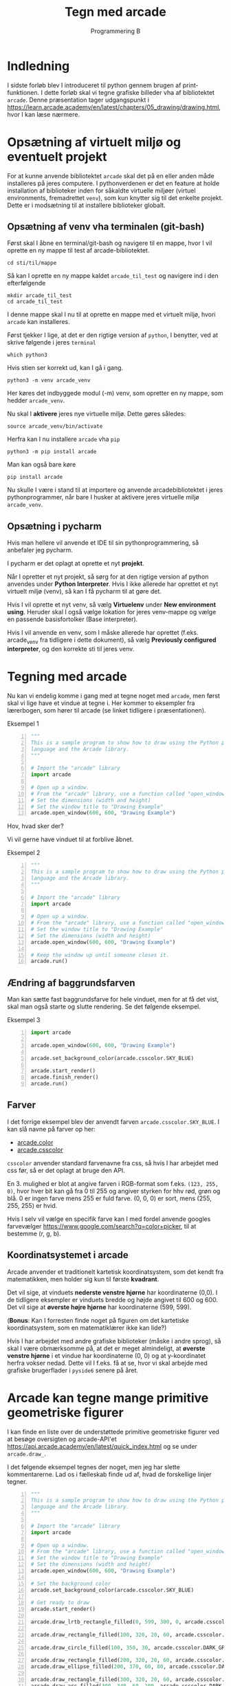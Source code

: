 #+title: Tegn med arcade
#+subtitle: Programmering B
#+options: toc:nil timestamp:nil 

# * Indhold                                                               :TOC:
# - [[#indledning][Indledning]]
# - [[#opsætning-af-virtuelt-miljø-og-eventuelt-projekt][Opsætning af virtuelt miljø og eventuelt projekt]]
#   - [[#opsætning-af-venv-vha-terminalen-git-bash][Opsætning af venv vha terminalen (git-bash)]]

* Indledning
I sidste forløb blev I introduceret til python gennem brugen af print-funktionen. I dette forløb skal vi tegne grafiske billeder vha af bibliotektet =arcade=. Denne præsentation tager udgangspunkt i [[https://learn.arcade.academy/en/latest/chapters/05_drawing/drawing.html]], hvor I kan læse nærmere.

* Opsætning af virtuelt miljø og eventuelt projekt
For at kunne anvende bibliotektet =arcade= skal det på en eller anden måde installeres på jeres computere. I pythonverdenen er det en feature at holde installation af biblioteker inden for såkaldte virtuelle miljøer (virtuel environments, fremadrettet =venv=), som kun knytter sig til det enkelte projekt. Dette er i modsætning til at installere biblioteker globalt.

** Opsætning af venv vha terminalen (git-bash)
Først skal I åbne en terminal/git-bash og navigere til en mappe, hvor I vil oprette en ny mappe til test af arcade-bibliotektet.

#+begin_src shell
cd sti/til/mappe
#+end_src

Så kan I oprette en ny mappe kaldet =arcade_til_test= og navigere ind i den efterfølgende

#+begin_src shell
mkdir arcade_til_test
cd arcade_til_test
#+end_src

I denne mappe skal I nu til at oprette en mappe med et virtuelt miljø, hvori =arcade= kan installeres.

Først tjekker I lige, at det er den rigtige version af =python=, I benytter, ved at skrive følgende i jeres =terminal=

#+begin_src shell
which python3
#+end_src

Hvis stien ser korrekt ud, kan I gå i gang.

#+begin_src shell
python3 -m venv arcade_venv
#+end_src

Her køres det indbyggede modul (-m) venv, som opretter en ny mappe, som hedder =arcade_venv=.

Nu skal I *aktivere* jeres nye virtuelle miljø. Dette gøres således:

#+begin_src shell
source arcade_venv/bin/activate
#+end_src

Herfra kan I nu installere =arcade= vha =pip=

#+begin_src shell
python3 -m pip install arcade
#+end_src

Man kan også bare køre

#+begin_src shell
pip install arcade
#+end_src

Nu skulle I være i stand til at importere og anvende arcadebibliotektet i jeres pythonprogrammer, når bare I husker at aktivere jeres virtuelle miljø =arcade_venv=.

** Opsætning i pycharm
Hvis man hellere vil anvende et IDE til sin pythonprogrammering, så anbefaler jeg pycharm.

I pycharm er det oplagt at oprette et nyt *projekt*.

Når I opretter et nyt projekt, så sørg for at den rigtige version af python anvendes under *Python Interpreter*. Hvis I ikke allerede har oprettet et nyt virtuelt miljø (venv), så kan I få pycharm til at gøre det.

Hvis I vil oprette et nyt venv, så vælg *Virtuelenv* under *New environment using*. Heruder skal I også vælge lokation for jeres venv-mappe og vælge en passende basisfortolker (Base interpreter).

Hvis I vil anvende en venv, som I måske allerede har oprettet (f.eks. arcade_venv fra tidligere i dette dokument), så vælg *Previously configured interpreter*, og den korrekte sti til jeres venv.

#+attr_org: :width 70%
#+attr_html: :width 70%
[[./img/pycharm_nyt_projekt.png]]

* Tegning med arcade
Nu kan vi endelig komme i gang med at tegne noget med =arcade=, men først skal vi lige have et vindue at tegne i. Her kommer to eksempler fra lærerbogen, som hører til arcade (se linket tidligere i præsentationen).

Eksempel 1
#+begin_src python -n :exports both :results output :eval never-export
"""
This is a sample program to show how to draw using the Python programming
language and the Arcade library.
"""

# Import the "arcade" library
import arcade

# Open up a window.
# From the "arcade" library, use a function called "open_window"
# Set the dimensions (width and height)
# Set the window title to "Drawing Example"
arcade.open_window(600, 600, "Drawing Example")
#+end_src

#+RESULTS:

Hov, hvad sker der?

Vi vil gerne have vinduet til at forblive åbnet.

Eksempel 2

#+begin_src python -n :exports both :results output :eval never-export
"""
This is a sample program to show how to draw using the Python programming
language and the Arcade library.
"""

# Import the "arcade" library
import arcade

# Open up a window.
# From the "arcade" library, use a function called "open_window"
# Set the window title to "Drawing Example"
# Set the dimensions (width and height)
arcade.open_window(600, 600, "Drawing Example")

# Keep the window up until someone closes it.
arcade.run()
#+end_src

#+RESULTS:

** Ændring af baggrundsfarven
Man kan sætte fast baggrundsfarve for hele vinduet, men for at få det vist, skal man også starte og slutte rendering. Se det følgende eksempel.

Eksempel 3
#+begin_src python -n :exports both :results output :eval never-export
import arcade

arcade.open_window(600, 600, "Drawing Example")

arcade.set_background_color(arcade.csscolor.SKY_BLUE)

arcade.start_render()
arcade.finish_render()
arcade.run()
#+end_src

#+RESULTS:

** Farver
I det forrige eksempel blev der anvendt farven =arcade.csscolor.SKY_BLUE=. I kan slå navne på farver op her:

- [[https://api.arcade.academy/en/latest/arcade.color.html][arcade.color]]
- [[https://api.arcade.academy/en/latest/arcade.csscolor.html][arcade.csscolor]]

=csscolor= anvender standard farvenavne fra css, så hvis I har arbejdet med css før, så er det oplagt at bruge den API.

En 3. mulighed er blot at angive farven i RGB-format som f.eks. =(123, 255, 0)=, hvor hver bit kan gå fra 0 til 255 og angiver styrken for hhv rød, grøn og blå. 0 er ingen farve mens 255 er fuld farve. (0, 0, 0) er sort, mens (255, 255, 255) er hvid.

Hvis I selv vil vælge en specifik farve kan I med fordel anvende googles farvevælger [[https://www.google.com/search?q=color+picker]], til at bestemme (r, g, b).

** Koordinatsystemet i arcade
#+attr_org: :width 30%
#+attr_html: :width 30%
[[./img/cartesian_coordinate_system.png]]

Arcade anvender et traditionelt kartetisk koordinatsystem, som det kendt fra matematikken, men holder sig kun til første *kvadrant*.

Det vil sige, at vinduets *nederste venstre hjørne* har koordinaterne (0,0). I de tidligere eksempler er vinduets bredde og højde angivet til 600 og 600. Det vil sige at *øverste højre hjørne* har koordinaterne (599, 599).

(*Bonus*: Kan I forresten finde noget på figuren om det kartetiske koordinatsystem, som en matematiklærer ikke kan lide?)

Hvis I har arbejdet med andre grafiske biblioteker (måske i andre sprog), så skal I være obmærksomme på, at det er meget almindeligt, at *øverste venstre hjørne* i et vindue har koordinaterne (0, 0) og at y-koordinatet herfra vokser nedad. Dette vil I f.eks. få at se, hvor vi skal arbejde med grafiske brugerflader i =pyside6= senere på året.

* Arcade kan tegne mange primitive geometriske figurer
I kan finde en liste over de understøttede primitive geometriske figurer ved at besøge oversigten og arcade-API'et [[https://api.arcade.academy/en/latest/quick_index.html]] og se under =arcade.draw_=.

I det følgende eksempel tegnes der noget, men jeg har slette kommentarerne. Lad os i fælleskab finde ud af, hvad de forskellige linjer tegner.

#+begin_src python -n :exports both :results output :eval never-export
"""
This is a sample program to show how to draw using the Python programming
language and the Arcade library.
"""

# Import the "arcade" library
import arcade

# Open up a window.
# From the "arcade" library, use a function called "open_window"
# Set the window title to "Drawing Example"
# Set the dimensions (width and height)
arcade.open_window(600, 600, "Drawing Example")

# Set the background color
arcade.set_background_color(arcade.csscolor.SKY_BLUE)

# Get ready to draw
arcade.start_render()

arcade.draw_lrtb_rectangle_filled(0, 599, 300, 0, arcade.csscolor.GREEN)

arcade.draw_rectangle_filled(100, 320, 20, 60, arcade.csscolor.SIENNA)

arcade.draw_circle_filled(100, 350, 30, arcade.csscolor.DARK_GREEN)

arcade.draw_rectangle_filled(200, 320, 20, 60, arcade.csscolor.SIENNA)
arcade.draw_ellipse_filled(200, 370, 60, 80, arcade.csscolor.DARK_GREEN)

arcade.draw_rectangle_filled(300, 320, 20, 60, arcade.csscolor.SIENNA)
arcade.draw_arc_filled(300, 340, 60, 100, arcade.csscolor.DARK_GREEN, 0, 180)

arcade.draw_rectangle_filled(400, 320, 20, 60, arcade.csscolor.SIENNA)
arcade.draw_triangle_filled(400, 400, 370, 320, 430, 320, arcade.csscolor.DARK_GREEN)

arcade.draw_rectangle_filled(500, 320, 20, 60, arcade.csscolor.SIENNA)
arcade.draw_polygon_filled(((500, 400),
                            (480, 360),
                            (470, 320),
                            (530, 320),
                            (520, 360)
                            ),
                           arcade.csscolor.DARK_GREEN)

arcade.draw_circle_filled(500, 550, 40, arcade.color.YELLOW)

arcade.draw_line(500, 550, 400, 550, arcade.color.YELLOW, 3)
arcade.draw_line(500, 550, 600, 550, arcade.color.YELLOW, 3)
arcade.draw_line(500, 550, 500, 450, arcade.color.YELLOW, 3)
arcade.draw_line(500, 550, 500, 650, arcade.color.YELLOW, 3)

arcade.draw_line(500, 550, 550, 600, arcade.color.YELLOW, 3)
arcade.draw_line(500, 550, 550, 500, arcade.color.YELLOW, 3)
arcade.draw_line(500, 550, 450, 600, arcade.color.YELLOW, 3)
arcade.draw_line(500, 550, 450, 500, arcade.color.YELLOW, 3)

arcade.draw_text("Arbor Day - Plant a Tree!",
                 150, 230,
                 arcade.color.BLACK, 24)

arcade.finish_render()

arcade.run()
#+end_src

#+RESULTS:

* Nu skal I til at arbejde
#+attr_org: :width 40%
#+attr_html: :width 40%
[[./img/arbejd_arbejd.gif]]

Med udgangspunkt i det netop gennemgåede skal I til at tegne jeres egne billeder vha =arcade=. Følg linket til jeres nye opgave, som ligger på github classroom. Når opgaven er accepteret skal i klone det oprettede git repo til jeres lokale maskine. Husk at anvende al jeres viden omkring fornuftig anvendelse af =git=. Feature branching, merge/rebase og pushe, så jeg kan se, at I får lavet noget. :) God fornøjelse.

[[https://classroom.github.com/a/-LD3l093][Arcade Opgave 02 Tegn et billede]]
